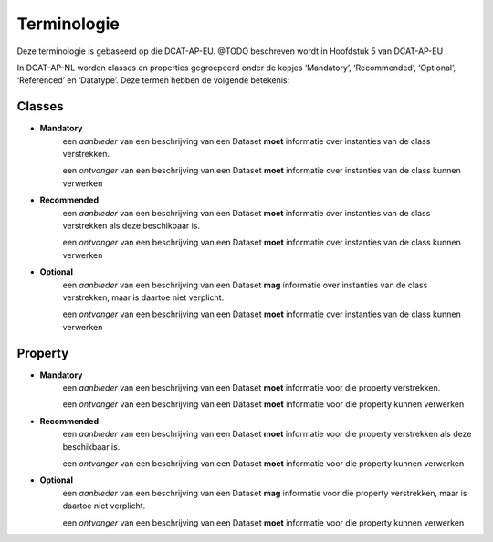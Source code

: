 Terminologie
============

Deze terminologie is gebaseerd op die DCAT-AP-EU.
@TODO beschreven wordt in Hoofdstuk 5 van DCAT-AP-EU

In DCAT-AP-NL worden classes en properties gegroepeerd onder de kopjes ‘Mandatory’, ‘Recommended’, ‘Optional’, ‘Referenced’ en ‘Datatype’. Deze termen hebben de volgende betekenis:

Classes
-------
- **Mandatory**
	een *aanbieder* van een beschrijving van een Dataset **moet** informatie over instanties van de class verstrekken.

	een *ontvanger* van een beschrijving van een Dataset **moet** informatie over instanties van de class kunnen verwerken

- **Recommended**
	een *aanbieder* van een beschrijving van een Dataset **moet** informatie over instanties van de class verstrekken als deze beschikbaar is.

	een *ontvanger* van een beschrijving van een Dataset **moet** informatie over instanties van de class kunnen verwerken

- **Optional**
	een *aanbieder* van een beschrijving van een Dataset **mag** informatie over instanties van de class verstrekken, maar is daartoe niet verplicht.

	een *ontvanger* van een beschrijving van een Dataset **moet** informatie over instanties van de class kunnen verwerken

Property
--------

- **Mandatory**
	een *aanbieder* van een beschrijving van een Dataset **moet** informatie voor die property verstrekken.

	een *ontvanger* van een beschrijving van een Dataset **moet** informatie voor die property kunnen verwerken

- **Recommended**
	een *aanbieder* van een beschrijving van een Dataset **moet** informatie voor die property verstrekken als deze beschikbaar is.

	een *ontvanger* van een beschrijving van een Dataset **moet** informatie voor die property kunnen verwerken

- **Optional**
	een *aanbieder* van een beschrijving van een Dataset **mag** informatie voor die property verstrekken, maar is daartoe niet verplicht.

	een *ontvanger* van een beschrijving van een Dataset **moet** informatie voor die property kunnen verwerken
